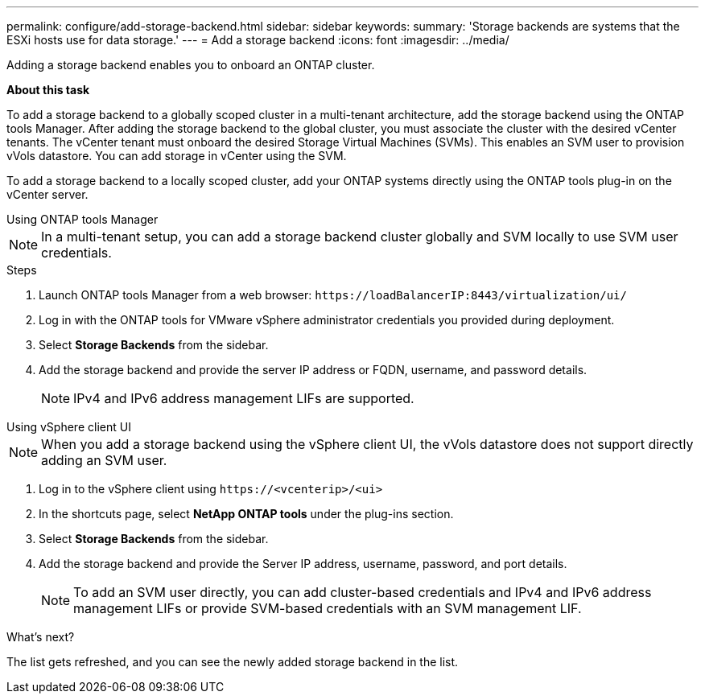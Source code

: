 ---
permalink: configure/add-storage-backend.html
sidebar: sidebar
keywords:
summary: 'Storage backends are systems that the ESXi hosts use for data storage.'
---
= Add a storage backend
:icons: font
:imagesdir: ../media/

[.lead]

Adding a storage backend enables you to onboard an ONTAP cluster.

*About this task*

To add a storage backend to a globally scoped cluster in a multi-tenant architecture, add the storage backend using the ONTAP tools Manager. After adding the storage backend to the global cluster, you must associate the cluster with the desired vCenter tenants. The vCenter tenant must onboard the desired Storage Virtual Machines (SVMs). This enables an SVM user to provision vVols datastore. You can add storage in vCenter using the SVM.

To add a storage backend to a locally scoped cluster, add your ONTAP systems directly using the ONTAP tools plug-in on the vCenter server.

[role="tabbed-block"]
====

.Using ONTAP tools Manager
--

[NOTE]
In a multi-tenant setup, you can add a storage backend cluster globally and SVM locally to use SVM user credentials.

.Steps

. Launch ONTAP tools Manager from a web browser: `\https://loadBalancerIP:8443/virtualization/ui/` 
. Log in with the ONTAP tools for VMware vSphere administrator credentials you provided during deployment. 
. Select *Storage Backends* from the sidebar.
. Add the storage backend and provide the server IP address or FQDN, username, and password details.
[NOTE]
IPv4 and IPv6 address management LIFs are supported.

--

.Using vSphere client UI
--

[NOTE]
When you add a storage backend using the vSphere client UI, the vVols datastore does not support directly adding an SVM user.

. Log in to the vSphere client using `\https://<vcenterip>/<ui>`
. In the shortcuts page, select *NetApp ONTAP tools* under the plug-ins section.
. Select *Storage Backends* from the sidebar.
. Add the storage backend and provide the Server IP address, username, password, and port details.
[NOTE]
To add an SVM user directly, you can add cluster-based credentials and IPv4 and IPv6 address management LIFs or provide SVM-based credentials with an SVM management LIF.

.What’s next?

The list gets refreshed, and you can see the newly added storage backend in the list.

--
====